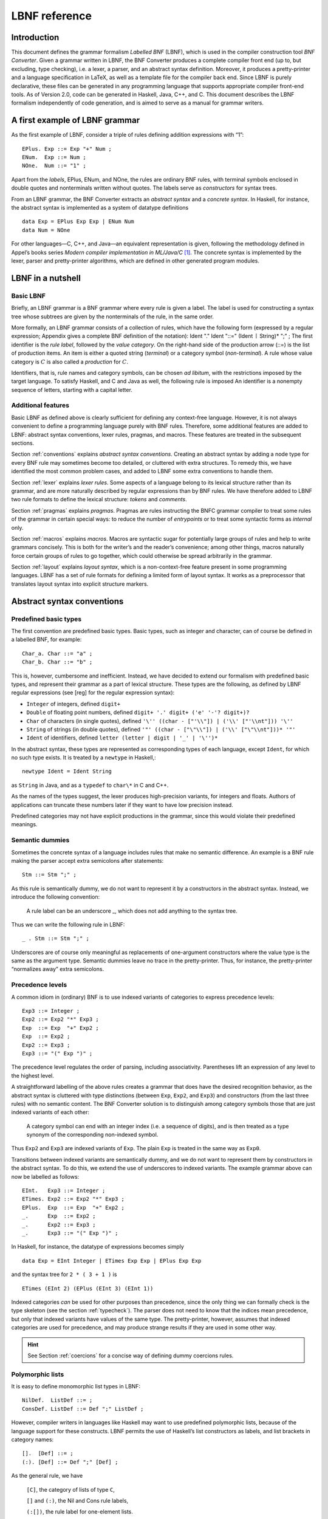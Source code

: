 ==============
LBNF reference
==============

Introduction
============

This document defines the grammar formalism *Labelled BNF* (LBNF), which
is used in the compiler construction tool *BNF Converter*. Given a
grammar written in LBNF, the BNF Converter produces a complete compiler
front end (up to, but excluding, type checking), i.e. a lexer, a parser,
and an abstract syntax definition. Moreover, it produces a
pretty-printer and a language specification in LaTeX, as well as a
template file for the compiler back end. Since LBNF is purely
declarative, these files can be generated in any programming language
that supports appropriate compiler front-end tools. As of Version 2.0,
code can be generated in Haskell, Java, C++, and C. This document
describes the LBNF formalism independently of code generation, and is
aimed to serve as a manual for grammar writers.

A first example of LBNF grammar
===============================

As the first example of LBNF, consider a triple of rules defining
addition expressions with “1”:

::

      EPlus. Exp ::= Exp "+" Num ;
      ENum.  Exp ::= Num ;
      NOne.  Num ::= "1" ;

Apart from the *labels*, EPlus, ENum, and NOne, the rules are ordinary
BNF rules, with terminal symbols enclosed in double quotes and
nonterminals written without quotes. The labels serve as *constructors*
for syntax trees.

From an LBNF grammar, the BNF Converter extracts an *abstract
syntax* and a *concrete syntax*. In Haskell, for instance, the abstract
syntax is implemented as a system of datatype definitions

::

      data Exp = EPlus Exp Exp | ENum Num
      data Num = NOne

For other languages—C, C++, and Java—an equivalent representation is
given, following the methodology defined in Appel’s books series *Modern
compiler implementation in ML/Java/C*\  [1]_. The concrete syntax is
implemented by the lexer, parser and pretty-printer algorithms, which
are defined in other generated program modules.

LBNF in a nutshell
==================

Basic LBNF
----------

Briefly, an LBNF grammar is a BNF grammar where every rule is given a
label. The label is used for constructing a syntax tree whose subtrees
are given by the nonterminals of the rule, in the same order.

More formally, an LBNF grammar consists of a collection of rules, which
have the following form (expressed by a regular expression; Appendix
gives a complete BNF definition of the notation): Ident "." Ident "::="
(Ident :math:`\mid` String)\* ";" ; The first identifier is the *rule
label*, followed by the *value category*. On the right-hand side of the
production arrow (::=) is the list of production items. An item is
either a quoted string (*terminal*) or a category symbol
(*non-terminal*). A rule whose value category is :math:`C` is also
called a *production* for :math:`C`.

Identifiers, that is, rule names and category symbols, can be chosen *ad
libitum*, with the restrictions imposed by the target language. To
satisfy Haskell, and C and Java as well, the following rule is imposed
An identifier is a nonempty sequence of letters, starting with a capital
letter.

Additional features
-------------------

Basic LBNF as defined above is clearly sufficient for defining any
context-free language. However, it is not always convenient to define a
programming language purely with BNF rules. Therefore, some additional
features are added to LBNF: abstract syntax conventions, lexer rules,
pragmas, and macros. These features are treated in the subsequent
sections.

Section :ref:`conventions` explains *abstract syntax conventions*. Creating
an abstract syntax by adding a node type for every BNF rule may
sometimes become too detailed, or cluttered with extra structures. To
remedy this, we have identified the most common problem cases, and added
to LBNF some extra conventions to handle them.

Section :ref:`lexer` explains *lexer rules*. Some aspects of a language
belong to its lexical structure rather than its grammar, and are more
naturally described by regular expressions than by BNF rules. We have
therefore added to LBNF two rule formats to define the lexical
structure: *tokens* and *comments*.

Section :ref:`pragmas` explains *pragmas*. Pragmas are rules instructing the
BNFC grammar compiler to treat some rules of the grammar in certain
special ways: to reduce the number of *entrypoints* or to treat some
syntactic forms as *internal* only.

Section :ref:`macros` explains *macros*. Macros are syntactic sugar for
potentially large groups of rules and help to write grammars concisely.
This is both for the writer’s and the reader’s convenience; among other
things, macros naturally force certain groups of rules to go together,
which could otherwise be spread arbitrarily in the grammar.

Section :ref:`layout` explains *layout syntax*, which is a non-context-free
feature present in some programming languages. LBNF has a set of rule
formats for defining a limited form of layout syntax. It works as a
preprocessor that translates layout syntax into explicit structure
markers.

.. _conventions:

Abstract syntax conventions
===========================


Predefined basic types
----------------------

The first convention are predefined basic types. Basic types, such as
integer and character, can of course be defined in a labelled BNF, for
example:

::

      Char_a. Char ::= "a" ; 
      Char_b. Char ::= "b" ;

This is, however, cumbersome and inefficient. Instead, we have decided
to extend our formalism with predefined basic types, and represent their
grammar as a part of lexical structure. These types are the following,
as defined by LBNF regular expressions (see [reg] for the regular
expression syntax):

* ``Integer`` of integers, defined ``digit+``
* ``Double`` of floating point numbers, defined
  ``digit+ '.' digit+ ('e' '-'? digit+)?``
* ``Char`` of characters (in single quotes), defined
  ``'\'' ((char - ["'\\"]) | ('\\' ["'\\nt"])) '\''``
* ``String`` of strings (in double quotes), defined
  ``'"' ((char - ["\"\\"]) | ('\\' ["\"\\nt"]))* '"'``
* ``Ident`` of identifiers, defined ``letter (letter | digit | '_' | '\'')*``

In the abstract syntax, these types are represented as corresponding
types of each language, except ``Ident``, for which no such type exists. It
is treated by a ``newtype`` in Haskell,::

      newtype Ident = Ident String

as ``String`` in Java, and as a ``typedef`` to ``char\*`` in C and C++.

As the names of the types suggest, the lexer produces high-precision
variants, for integers and floats. Authors of applications can truncate
these numbers later if they want to have low precision instead.

Predefined categories may not have explicit productions in the grammar,
since this would violate their predefined meanings.

Semantic dummies
----------------

Sometimes the concrete syntax of a language includes rules that make no
semantic difference. An example is a BNF rule making the parser accept
extra semicolons after statements:

::

      Stm ::= Stm ";" ;

As this rule is semantically dummy, we do not want to represent it by a
constructors in the abstract syntax. Instead, we introduce the following
convention:

.. highlights::
   A rule label can be an underscore \_, which does not add
   anything to the syntax tree.

Thus we can write the following rule in LBNF:

::

      _ . Stm ::= Stm ";" ;

Underscores are of course only meaningful as replacements of
one-argument constructors where the value type is the same as the
argument type. Semantic dummies leave no trace in the pretty-printer.
Thus, for instance, the pretty-printer “normalizes away” extra
semicolons.

Precedence levels
-----------------

A common idiom in (ordinary) BNF is to use indexed variants of
categories to express precedence levels:

::

      Exp3 ::= Integer ;
      Exp2 ::= Exp2 "*" Exp3 ;
      Exp  ::= Exp  "+" Exp2 ;
      Exp  ::= Exp2 ;
      Exp2 ::= Exp3 ;
      Exp3 ::= "(" Exp ")" ;

The precedence level regulates the order of parsing, including
associativity. Parentheses lift an expression of any level to the
highest level.

A straightforward labelling of the above rules creates a grammar that
does have the desired recognition behavior, as the abstract syntax is
cluttered with type distinctions (between ``Exp``, ``Exp2``, and ``Exp3``) and
constructors (from the last three rules) with no semantic content. The
BNF Converter solution is to distinguish among category symbols those
that are just indexed variants of each other:

.. highlights::
   A category symbol can end
   with an integer index (i.e. a sequence of digits), and is then treated
   as a type synonym of the corresponding non-indexed symbol.


Thus ``Exp2`` and ``Exp3`` are indexed variants of ``Exp``. The plain ``Exp``
is treated in the same way as ``Exp0``.

Transitions between indexed variants are semantically dummy, and we do
not want to represent them by constructors in the abstract syntax. To do
this, we extend the use of underscores to indexed variants. The example
grammar above can now be labelled as follows:

::

      EInt.   Exp3 ::= Integer ;
      ETimes. Exp2 ::= Exp2 "*" Exp3 ;
      EPlus.  Exp  ::= Exp  "+" Exp2 ;
      _.      Exp  ::= Exp2 ;
      _.      Exp2 ::= Exp3 ;
      _.      Exp3 ::= "(" Exp ")" ;

In Haskell, for instance, the datatype of expressions becomes simply

::

      data Exp = EInt Integer | ETimes Exp Exp | EPlus Exp Exp

and the syntax tree for ``2 * ( 3 + 1 )`` is

::

      ETimes (EInt 2) (EPlus (EInt 3) (EInt 1))

Indexed categories *can* be used for other purposes than precedence,
since the only thing we can formally check is the type skeleton (see the
section :ref:`typecheck`). The parser does not need to know that the indices
mean precedence, but only that indexed variants have values of the same
type. The pretty-printer, however, assumes that indexed categories are
used for precedence, and may produce strange results if they are used in
some other way.

.. hint::
   See Section :ref:`coercions` for a concise way of defining dummy
   coercions rules.

Polymorphic lists
-----------------

It is easy to define monomorphic list types in LBNF:

::

      NilDef.  ListDef ::= ;
      ConsDef. ListDef ::= Def ";" ListDef ;

However, compiler writers in languages like Haskell may want to use
predefined polymorphic lists, because of the language support for these
constructs. LBNF permits the use of Haskell’s list constructors as
labels, and list brackets in category names:

::

      [].  [Def] ::= ;
      (:). [Def] ::= Def ";" [Def] ;

As the general rule, we have 

.. highlights::
   ``[C]``, the category of lists of type ``C``,

   ``[]`` and ``(:)``, the Nil and Cons rule labels,

   ``(:[])``, the rule label for one-element lists.

The third rule label is
used to place an at-least-one restriction, but also to permit special
treatment of one-element lists in the concrete syntax.

In the LaTeX document (for stylistic reasons) and in the Happy file (for
syntactic reasons), the category name ``[C]`` is replaced by ``ListX``.
In order for
this not to cause clashes, ``ListX`` may not be at the same time used
explicitly in the grammar.

The list category constructor can be iterated: ``[[X]]``, ``[[[X]]]``,
etc behave in the
expected way.

The list notation can also be seen as a variant of the Kleene star and
plus, and hence as an ingredient from Extended BNF.

In other languages than Haskell, monomorphic variants of lists are
generated automatically.

.. hint::
   See Section :ref:`terminator` for concise ways of defining lists by
   just giving their terminators or separators.

.. _typecheck:

The type-correctness of LBNF rules
----------------------------------

It is customary in parser generators to delegate the checking of certain
errors to the target language. For instance, a Happy source file that
Happy processes without complaints can still produce a Haskell file that
is rejected by Haskell. In the same way, the BNF converter delegates
some checking to the generated language (for instance, the parser
conflict check). However, since it is always the easiest for the
programmer to understand error messages related to the source, the BNF
Converter performs some checks, which are mostly connected with the
sanity of the abstract syntax.

The type checker uses a notion of the *category skeleton* of a rule,
which is a pair

.. math:: (C, A\ldots B)

where :math:`C` is the unindexed left-hand-side non-terminal and
:math:`A\ldots B` is the sequence of unindexed right-hand-side
non-terminals of the rule. In other words, the category skeleton of a
rule expresses the abstract-syntax type of the semantic action
associated to that rule.

We also need the notions of a *regular category* and a *regular rule
label*. Briefly, regular labels and categories are the user-defined
ones. More formally, a regular category is none of
``[C]``, ``Integer``, ``Double``, ``Char``, ``String`` and ``Ident``,
or the types
defined by ``token`` rules (Section :ref:`token`). A regular rule label is none
of ``_``, , ``(:)``, and ``(:[])``.

The type checking rules are now the following:

.. highlights::
   A rule labelled by ``_`` must have a category skeleton of form :math:`(C,C)`.

   A rule labelled by ``[]`` must have a category skeleton of form :math:`([C],)`.

   A rule labelled by ``(:)`` must have a category skeleton of form
   :math:`([C],C[C])`.

   A rule labelled by ``(:[])`` must have a category skeleton of form
   :math:`([C],C)`.

   Only regular categories may have productions with regular rule labels.

   Every regular category occurring in the grammar must have at least one
   production with a regular rule label.

   All rules with the same regular rule label must have the same category
   skeleton.

The second-last rule corresponds to the absence of empty data
types in Haskell. The last rule could be strengthened so as to require
that all regular rule labels be unique: this is needed to guarantee
error-free pretty-printing. Violating this strengthened rule currently
generates only a warning, not a type error.


.. _lexer:

Lexer Definitions
=================

.. _token:

The token rule
--------------

The token rule enables the LBNF programmer to define new lexical types
using a simple regular expression notation. For instance, the following
rule defines the type of identifiers beginning with upper-case letters.

::

      token UIdent (upper (letter | digit | '_')*) ;

The type ``UIdent`` becomes usable as an LBNF nonterminal and as a type in
the abstract syntax. Each token type is implemented by a ``newtype`` in
Haskell, as a ``String`` in Java, and as a ``typedef`` to ``char*`` in C/C++.

The regular expression syntax of LBNF is specified in the Appendix. The
abbreviations with strings in brackets need a word of explanation:

    ``["abc7%"]`` denotes the union of the characters
    '``a`` '``b``' '``c``' '``7``' '``%``'

    ``{"abc7%"}`` denotes the sequence of the characters
    '``a``' '``b``' '``c``' '``7``' '``%``'

The atomic expressions ``upper``, ``lower``, ``letter``, and ``digit`` denote the
character classes suggested by their names (letters are isolatin1). The
expression ``char`` matches any character in the 8-bit ASCII range, and the
“epsilon” expression ``eps`` matches the empty string. [2]_ Thus ``eps`` is
equivalent to ``{""}``, whereas the empty language is expressed by ``[""]``.

.. note::
   The empty language is not available for the Java lexer tool JLex.

.. _postoken:

The position token rule
-----------------------

(As of February 7, 2011, only available for Haskell). Any ``token`` rule can be
modified by the word position, which has the effect that the datatype defined
will carry position information. For instance,

::

      position token PIdent (letter (letter|digit|'_'|'\'')*) ;

creates in Haskell the datatype definition

::

      newtype PIdent = PIdent ((Int,Int),String)

where the pair of integers indicates the line and column of the first
character of the token. The pretty-printer omits the position component.

The comment rule
----------------

*Comments* are segments of source code that include free text and are
not passed to the parser. The natural place to deal with them is in the
lexer. The ``comment`` rule instructs the lexer generator to treat certain
pieces of text as comments.

The comment rule takes one or two string arguments. The first string
defines how a comment begins. The second, optional string marks the end
of a comment; if it is not given then the comment is ended by a newline.
For instance, the Java comment convention is defined as follows:

::

      comment "//" ;
      comment "/*" "*/" ; 

.. _pragmas:

LBNF Pragmas
============

Internal pragmas
----------------

Sometimes we want to include in the abstract syntax structures that are
not part of the concrete syntax, and hence not parsable. They can be,
for instance, syntax trees that are produced by a type-annotating type
checker. Even though they are not parsable, we may want to pretty-print
them, for instance, in the type checker’s error messages. To define such
an internal constructor, we use a pragma

::

      "internal" Rule ";"

where Rule is a normal LBNF rule. For instance,

::

      internal EVarT. Exp ::= "(" Ident ":" Type ")";

introduces a type-annotated variant of a variable expression.

Entry point pragmas
-------------------

The BNF Converter generates, by default, a parser for every category in
the grammar. This is unnecessarily rich in most cases, and makes the
parser larger than needed. If the size of the parser becomes critical,
the *entry points pragma* enables the user to define which of the
parsers are actually exported:

::

      entrypoints (Ident ",")* Ident ;

For instance, the following pragma defines ``Stm`` and ``Exp`` to be the only
entry points::

      entrypoints Stm, Exp ;

.. _macros:

LBNF macros
===========

.. _terminator:

Terminators and separators
--------------------------

The ``terminator`` macro defines a pair of list rules by what token
terminates each element in the list. For instance,

::

      terminator Stm ";" ;

tells that each statement (``Stm``) is terminated with a semicolon
(``;``). It is a shorthand for the pair of rules

::

      [].  [Stm] ::= ;
      (:). [Stm] ::= Stm ";" [Stm] ;

The qualifier ``nonempty`` in the macro makes one-element list to be the
base case. Thus

::

      terminator nonempty Stm ";" ;

is shorthand for

::

      (:[]). [Stm] ::= Stm ";" ;
      (:).   [Stm] ::= Stm ";" [Stm] ;

The terminator can be specified as empty ``""``. No token is introduced
then, but e.g.

::

      terminator Stm "" ;

is translated to

::

      [].  [Stm] ::= ;
      (:). [Stm] ::= Stm [Stm] ;

The ``separator`` macro is similar to ``terminator``, except that the
separating token is not attached to the last element. Thus

::

      separator Stm ";" ;

means

::

      [].    [Stm] ::= ;
      (:[]). [Stm] ::= Stm ;
      (:).   [Stm] ::= Stm ";" [Stm] ;

whereas

::

      separator nonempty Stm ";" ;

means

::

      (:[]). [Stm] ::= Stm ;
      (:).   [Stm] ::= Stm ";" [Stm] ;

Notice that, if the empty token ``""`` is used, there is no difference
between ``terminator`` and ``separator``.

**Problem**. The grammar generated from a ``separator`` without
``nonempty`` will actually also accept a list terminating with a
semicolon, whereas the pretty-printer “normalizes” it away. This might
be considered a bug, but a set of rules forbidding the terminating
semicolon would be much more complicated. The ``nonempty`` case is
strict.

.. _coercions:

Coercions
---------

The ``coercions`` macro is a shorthand for a group of rules translating
between precedence levels. For instance,

::

      coercions Exp 3 ;

is shorthand for

::

      _. Exp  ::= Exp1 ;
      _. Exp1 ::= Exp2 ;
      _. Exp2 ::= Exp3 ;
      _. Exp3 ::= "(" Exp ")" ;

Because of the total coverage of these coercions, it does not matter if
the integer indicating the highest level (here ``3``) is bigger than the
highest level actually occurring, or if there are some other levels
without productions in the grammar.

Rules
-----

The ``rules`` macro is a shorthand for a set of rules from which labels
are generated automatically. For instance,

::

      rules Type ::= Type "[" Integer "]" | "float" | "double" | Type "*" ;

is shorthand for

::

      Type_0.      Type ::= Type "[" Integer "]" ;
      Type_float.  Type ::= "float" ; 
      Type_double. Type ::= "double" ; 
      Type_3.      Type ::= Type "*" ;

The labels are created automatically. A label starts with the value
category name. If the production has just one item, which is moreover
possible as a part of an identifier, that item is used as a suffix. In
other cases, an integer suffix is used. No global checks are performed
when generating these labels. Any label name clashes that result from
them are captured by BNFC type checking on the generated rules.

Notice that, using the ``rules`` macro, it is possible to define an LBNF
grammar without giving any labels. To guarantee the uniqueness of
labels, productions of the each category must be grouped together.

.. _layout:

Layout syntax
=============

Layout syntax is a means of using indentation to group program elements.
It is used in some languages, e.g. Haskell. Those who do not know what
layout syntax is or who do not like it can skip this section.

The pragmas ``layout``, ``layout stop``, and ``layout toplevel`` define a *layout
syntax* for a language. Before these pragmas were added, layout syntax
was not definable in BNFC. The layout pragmas are only available for the
files generated for Haskell-related tools; if Java, C, or C++
programmers want to handle layout, they can use the Haskell layout
resolver as a preprocessor to their front end, before the lexer. In
Haskell, the layout resolver appears, automatically, in its most natural
place, which is between the lexer and the parser. The layout pragmas of
BNFC are not powerful enough to handle the full layout rule of Haskell
98, but they suffice for the “regular” cases.

Here is an example, found in the the grammar of the logical framework
Alfa.

::

      layout "of", "let", "where", "sig", "struct" ;

The first line says that ``"of"``, ``"let"``, ``"where"``, ``"sig"``,
``"struct"`` are *layout words*, i.e. start a *layout list*. A layout list is a
list of expressions normally enclosed in curly brackets and separated by
semicolons, as shown by the Alfa example

::

      ECase. Exp ::= "case" Exp "of" "{" [Branch] "}" ;

      separator Branch ";" ;

When the layout resolver finds the token of in the code (i.e. in the
sequence of its lexical tokens), it checks if the next token is an
opening curly bracket. If it is, nothing special is done until a layout
word is encountered again. The parser will expect the semicolons and the
closing bracket to appear as usual.

But, if the token :math:`t` following of is not an opening curly
bracket, a bracket is inserted, and the start column of :math:`t` is
remembered as the position at which the elements of the layout list must
begin. Semicolons are inserted at those positions. When a token is
eventually encountered left of the position of :math:`t` (or an
end-of-file), a closing bracket is inserted at that point.

Nested layout blocks are allowed, which means that the layout resolver
maintains a stack of positions. Pushing a position on the stack
corresponds to inserting a left bracket, and popping from the stack
corresponds to inserting a right bracket.

Here is an example of an Alfa source file using layout:

::

      c :: Nat = case x of 
        True -> b
        False -> case y of
          False -> b
        Neither -> d

      d = case x of True -> case y of False -> g
                                      x -> b
                    y -> h

Here is what it looks like after layout resolution:

::

      c :: Nat = case x of {
        True -> b
        ;False -> case y of {
          False -> b
        };Neither -> d

      };d = case x of {True -> case y of {False -> g
                                      ;x -> b
                    };y -> h} ;

There are two more layout-related pragmas. The layout stop pragma, as in

::

      layout stop "in" ;

tells the resolver that the layout list can be exited with some stop
words, like ``in``, which exits a ``let`` list. It is no error in the resolver
to exit some other kind of layout list with ``in``, but an error will show
up in the parser.

The layout ``toplevel`` pragma tells that the whole source file is a layout
list, even though no layout word indicates this. The position is the
first column, and the resolver adds a semicolon after every paragraph
whose first token is at this position. No curly brackets are added. The
Alfa file above is an example of this, with two such semicolons added.

To make layout resolution a stand-alone program, e.g. to serve as a
preprocessor, the programmer can modify the BNFC source file
``ResolveLayoutAlfa.hs`` as indicated in the file, and either compile it or
run it in the Hugs interpreter by

::

      runhugs ResolveLayoutX.hs <X-source-file>

We may add the generation of ``ResolveLayoutX.hs`` to a later version of
BNFC.

**Bug**. The generated layout resolver does not work correctly if a
layout word is the first token on a line.

.. _profile:

Profiles
========

This section explains a feature which is not intended to be used in LBNF
grammars written by hand, but in ones generated from the grammar
formalism GF (Grammatical Framework). GF supports grammars of
natural-languages and also higher-order abstract syntax which is
sometimes used for formal languages to define their static semantics.
The reader not familiar with these matters can skip this section.

The relation between abstract and concrete syntax in LBNF is the
simplest possible one: the subtrees of an abstract syntax tree are in
one-to-one correspondence with the nonterminals in the parsing grammar.
The GF formalism generalizes this relation to one in which permutations,
omissions, and duplications can occur in the transition from abstract
and concrete syntax. The way back then requires a rearrangement of the
subtrees, which involves unification in the case of omissions and
duplications. It is also possible to conceive some concrete-syntax
constituents as bound variables, as is the case in higher-order abstract
syntax. The recipe for doing this postprocessing can be compactly
expressed by a *profile*, which has a list of positions of each
argument. For instance, the profiles in basic LBNF look as follows:

::

      While ([],[0])([],[1])([],[2]). Stm ::= "while" "(" Exp ")" Stm Stm ;

That is, each abstract argument occurs exactly once in the concrete
expression, and in the same order. The syntax trees produced have the
form

::

      While Ext Stm Stm

The first components in each list of pairs are for variable bindings. An
example is the variable declaration rule

::

      Decl ([],[0])([[1]],[2]). Stm ::= Typ Ident ";" Stm ;

which creates the abstract syntax

::

      Decl Typ (\Ident -> Stm)

An (artificial) example of duplication would be

::

      IsAlways ([],[0,1]). Sentence ::= "a" Noun "is" "always" "a" Noun  ;

which produces trees of the form

::

      IsAlways Noun

and would accept strings like *a man is always a man*, *a bike is always
a bike*, but not *a man is always a bike*.

An optimization: left-recursive lists
=====================================

[leftrec]

The BNF representation of lists is right-recursive, following the list
conctructor in Haskell and most other languages. Right-recursive lists,
however, are an inefficient way of parsing lists in an LALR parser,
because they can blow up the stack size. The smart programmer would
implement a pair of rules such as

::

      [].    [Stm] ::= ;
      (:).   [Stm] ::= Stm ";" [Stm] ;

not in the direct way, but under a left-recursive transformation, as if
we wrote,

::

      [].         [Stm] ::= ;
      (flip (:)). [Stm] ::= [Stm] Stm ";" ;

Then the smart programmer would also be careful to reverse the list when
it is used as an argument of another rule construction.

The BNF Converter automatically performs the left-recursion
transformation for pairs of rules of the form

::

      [].  [C] ::= ;
      (:). [C] ::= C x [C] ;

where C is any category and x is any sequence of terminals (possibly
empty). These rules can, of course, be generated from the terminator
macro (Section [terminator]).

**Notice**. The transformation is currently not performed if the
one-element list is the base case.

Appendix: LBNF Specification
============================

This document was automatically generated by the *BNF-Converter*. It was
generated together with the lexer, the parser, and the abstract syntax
module, which guarantees that the document matches with the
implementation of the language (provided no hand-hacking has taken
place).

The lexical structure of BNF
============================

Identifiers
-----------

Identifiers are unquoted strings beginning with a letter, followed by
any combination of letters, digits, and the characters \_ ’, reserved
words excluded.

Literals
--------

String literals  have the form :math:`x`, where :math:`x` is any
sequence of any characters except  unless preceded by ``\``.

Integer literals  are nonempty sequences of digits.

Character literals  have the form :math:`c`, where :math:`c` is any
single character.

Reserved words and symbols
--------------------------

The set of reserved words is the set of terminals appearing in the
grammar. Those reserved words that consist of non-letter characters are
called symbols, and they are treated in a different way from those that
are similar to identifiers. The lexer follows rules familiar from
languages like Haskell, C, and Java, including longest match and spacing
conventions.

The reserved words used in BNF are the following::

    char        coercions   comment
    digit       entrypoints eps
    internal    layout      letter
    lower       nonempty    position
    rules       separator   stop
    terminator  token       toplevel
    upper

The symbols used in BNF are the following::

    ; . ::=
    [ ] _
    ( : )
    , | -
    * + ?
    { }

Comments
--------

| Single-line comments begin with .
| Multiple-line comments are enclosed with and .

The syntactic structure of BNF
==============================

Non-terminals are enclosed between ``<`` and
``>``. The symbols ``::=`` (production), ``::=`` (union) and ``ε`` (empty rule)
belong to the BNF notation. All other symbols are terminals.


::

    <Grammar> ::= <ListDef>
    
    <ListDef> ::= ε
              |   <Def> ; <ListDef>
    <ListItem> ::= ε
               |   <Item> <ListItem>
    <Def> ::= <Label> . <Cat> ::= <ListItem>
          |   comment <String>
          | comment <String> <String>
          | internal <Label> . <Cat> ::= <ListItem>
          | token <Ident> <Reg>
          | position token <Ident> <Reg>
          | entrypoints <ListIdent>
          | separator <MinimumSize> <Cat> <String>
          | terminator <MinimumSize> <Cat> <String>
          | coercions <Ident> <Integer>
          | rules <Ident> ::= <ListRHS>
          | layout <ListString>
          | layout stop <ListString>
          | layout toplevel
    <Item> ::= <String>
           | <Cat>
    <Cat> ::= [ <Cat> ]
          | <Ident>
    <Label> ::= <LabelId>
            | <LabelId> <ListProfItem>
            | <LabelId> <LabelId> <ListProfItem>
    <LabelId> ::= <Ident>
              | -
              | [ ]
              | ( : )
              | ( : [ ] )
    <ProfItem> ::= ( [ <ListIntList> ] , [ <ListInteger> ] )
    <IntList> ::= [ <ListInteger> ]
    
    <ListInteger> ::= ε
                  | <Integer>
                  | <Integer> , <ListInteger>
    <ListIntList> ::= ε
                  | <IntList>
                  | <IntList> , <ListIntList>
    <ListProfItem> ::= <ProfItem>
                   | <ProfItem> <ListProfItem>
    <ListString> ::= <String>
                 | <String> , <ListString>
    <ListRHS> ::= <RHS>
              | <RHS> | <ListRHS>
    <RHS> ::= <ListItem>
    <MinimumSize> ::= nonempty
                  | ε
    <Reg2> ::= <Reg2> <Reg3>
           | <Reg3>
    
    <Reg1> ::= <Reg1> | <Reg2>
           | <Reg2> − <Reg2>
           | <Reg2>
    <Reg3> ::= <Reg3> *
           | <Reg3> +
           | <Reg3> ?
           | eps
           | <Char>
           | [ <String> ]
           | { <String> }
           | digit
           | letter
           | upper
           | lower
           | char
           | ( <Reg> )
    <Reg> ::= <Reg1>
    <ListIdent> ::= <Ident>
                | <Ident> , <ListIdent>


.. [1]
   Cambridge University Press, 1998.

.. [2]
   If we want to describe full Java or Haskell, we must extend the
   character set to Unicode. This is currently not supported by all
   lexer tools, however.
